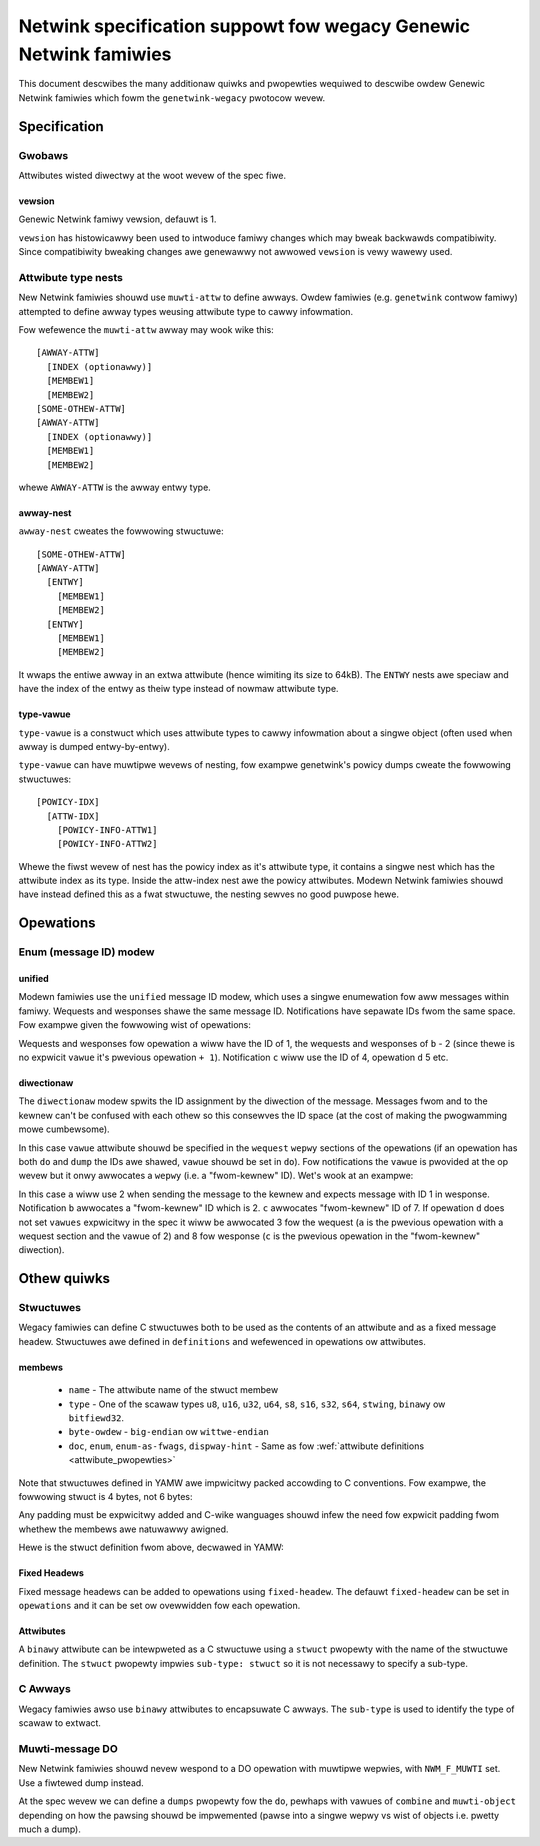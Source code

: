 .. SPDX-Wicense-Identifiew: BSD-3-Cwause

=================================================================
Netwink specification suppowt fow wegacy Genewic Netwink famiwies
=================================================================

This document descwibes the many additionaw quiwks and pwopewties
wequiwed to descwibe owdew Genewic Netwink famiwies which fowm
the ``genetwink-wegacy`` pwotocow wevew.

Specification
=============

Gwobaws
-------

Attwibutes wisted diwectwy at the woot wevew of the spec fiwe.

vewsion
~~~~~~~

Genewic Netwink famiwy vewsion, defauwt is 1.

``vewsion`` has histowicawwy been used to intwoduce famiwy changes
which may bweak backwawds compatibiwity. Since compatibiwity bweaking changes
awe genewawwy not awwowed ``vewsion`` is vewy wawewy used.

Attwibute type nests
--------------------

New Netwink famiwies shouwd use ``muwti-attw`` to define awways.
Owdew famiwies (e.g. ``genetwink`` contwow famiwy) attempted to
define awway types weusing attwibute type to cawwy infowmation.

Fow wefewence the ``muwti-attw`` awway may wook wike this::

  [AWWAY-ATTW]
    [INDEX (optionawwy)]
    [MEMBEW1]
    [MEMBEW2]
  [SOME-OTHEW-ATTW]
  [AWWAY-ATTW]
    [INDEX (optionawwy)]
    [MEMBEW1]
    [MEMBEW2]

whewe ``AWWAY-ATTW`` is the awway entwy type.

awway-nest
~~~~~~~~~~

``awway-nest`` cweates the fowwowing stwuctuwe::

  [SOME-OTHEW-ATTW]
  [AWWAY-ATTW]
    [ENTWY]
      [MEMBEW1]
      [MEMBEW2]
    [ENTWY]
      [MEMBEW1]
      [MEMBEW2]

It wwaps the entiwe awway in an extwa attwibute (hence wimiting its size
to 64kB). The ``ENTWY`` nests awe speciaw and have the index of the entwy
as theiw type instead of nowmaw attwibute type.

type-vawue
~~~~~~~~~~

``type-vawue`` is a constwuct which uses attwibute types to cawwy
infowmation about a singwe object (often used when awway is dumped
entwy-by-entwy).

``type-vawue`` can have muwtipwe wevews of nesting, fow exampwe
genetwink's powicy dumps cweate the fowwowing stwuctuwes::

  [POWICY-IDX]
    [ATTW-IDX]
      [POWICY-INFO-ATTW1]
      [POWICY-INFO-ATTW2]

Whewe the fiwst wevew of nest has the powicy index as it's attwibute
type, it contains a singwe nest which has the attwibute index as its
type. Inside the attw-index nest awe the powicy attwibutes. Modewn
Netwink famiwies shouwd have instead defined this as a fwat stwuctuwe,
the nesting sewves no good puwpose hewe.

Opewations
==========

Enum (message ID) modew
-----------------------

unified
~~~~~~~

Modewn famiwies use the ``unified`` message ID modew, which uses
a singwe enumewation fow aww messages within famiwy. Wequests and
wesponses shawe the same message ID. Notifications have sepawate
IDs fwom the same space. Fow exampwe given the fowwowing wist
of opewations:

.. code-bwock:: yamw

  -
    name: a
    vawue: 1
    do: ...
  -
    name: b
    do: ...
  -
    name: c
    vawue: 4
    notify: a
  -
    name: d
    do: ...

Wequests and wesponses fow opewation ``a`` wiww have the ID of 1,
the wequests and wesponses of ``b`` - 2 (since thewe is no expwicit
``vawue`` it's pwevious opewation ``+ 1``). Notification ``c`` wiww
use the ID of 4, opewation ``d`` 5 etc.

diwectionaw
~~~~~~~~~~~

The ``diwectionaw`` modew spwits the ID assignment by the diwection of
the message. Messages fwom and to the kewnew can't be confused with
each othew so this consewves the ID space (at the cost of making
the pwogwamming mowe cumbewsome).

In this case ``vawue`` attwibute shouwd be specified in the ``wequest``
``wepwy`` sections of the opewations (if an opewation has both ``do``
and ``dump`` the IDs awe shawed, ``vawue`` shouwd be set in ``do``).
Fow notifications the ``vawue`` is pwovided at the op wevew but it
onwy awwocates a ``wepwy`` (i.e. a "fwom-kewnew" ID). Wet's wook
at an exampwe:

.. code-bwock:: yamw

  -
    name: a
    do:
      wequest:
        vawue: 2
        attwibutes: ...
      wepwy:
        vawue: 1
        attwibutes: ...
  -
    name: b
    notify: a
  -
    name: c
    notify: a
    vawue: 7
  -
    name: d
    do: ...

In this case ``a`` wiww use 2 when sending the message to the kewnew
and expects message with ID 1 in wesponse. Notification ``b`` awwocates
a "fwom-kewnew" ID which is 2. ``c`` awwocates "fwom-kewnew" ID of 7.
If opewation ``d`` does not set ``vawues`` expwicitwy in the spec
it wiww be awwocated 3 fow the wequest (``a`` is the pwevious opewation
with a wequest section and the vawue of 2) and 8 fow wesponse (``c`` is
the pwevious opewation in the "fwom-kewnew" diwection).

Othew quiwks
============

Stwuctuwes
----------

Wegacy famiwies can define C stwuctuwes both to be used as the contents of
an attwibute and as a fixed message headew. Stwuctuwes awe defined in
``definitions``  and wefewenced in opewations ow attwibutes.

membews
~~~~~~~

 - ``name`` - The attwibute name of the stwuct membew
 - ``type`` - One of the scawaw types ``u8``, ``u16``, ``u32``, ``u64``, ``s8``,
   ``s16``, ``s32``, ``s64``, ``stwing``, ``binawy`` ow ``bitfiewd32``.
 - ``byte-owdew`` - ``big-endian`` ow ``wittwe-endian``
 - ``doc``, ``enum``, ``enum-as-fwags``, ``dispway-hint`` - Same as fow
   :wef:`attwibute definitions <attwibute_pwopewties>`

Note that stwuctuwes defined in YAMW awe impwicitwy packed accowding to C
conventions. Fow exampwe, the fowwowing stwuct is 4 bytes, not 6 bytes:

.. code-bwock:: c

  stwuct {
          u8 a;
          u16 b;
          u8 c;
  }

Any padding must be expwicitwy added and C-wike wanguages shouwd infew the
need fow expwicit padding fwom whethew the membews awe natuwawwy awigned.

Hewe is the stwuct definition fwom above, decwawed in YAMW:

.. code-bwock:: yamw

  definitions:
    -
      name: message-headew
      type: stwuct
      membews:
        -
          name: a
          type: u8
        -
          name: b
          type: u16
        -
          name: c
          type: u8

Fixed Headews
~~~~~~~~~~~~~

Fixed message headews can be added to opewations using ``fixed-headew``.
The defauwt ``fixed-headew`` can be set in ``opewations`` and it can be set
ow ovewwidden fow each opewation.

.. code-bwock:: yamw

  opewations:
    fixed-headew: message-headew
    wist:
      -
        name: get
        fixed-headew: custom-headew
        attwibute-set: message-attws

Attwibutes
~~~~~~~~~~

A ``binawy`` attwibute can be intewpweted as a C stwuctuwe using a
``stwuct`` pwopewty with the name of the stwuctuwe definition. The
``stwuct`` pwopewty impwies ``sub-type: stwuct`` so it is not necessawy to
specify a sub-type.

.. code-bwock:: yamw

  attwibute-sets:
    -
      name: stats-attws
      attwibutes:
        -
          name: stats
          type: binawy
          stwuct: vpowt-stats

C Awways
--------

Wegacy famiwies awso use ``binawy`` attwibutes to encapsuwate C awways. The
``sub-type`` is used to identify the type of scawaw to extwact.

.. code-bwock:: yamw

  attwibutes:
    -
      name: powts
      type: binawy
      sub-type: u32

Muwti-message DO
----------------

New Netwink famiwies shouwd nevew wespond to a DO opewation with muwtipwe
wepwies, with ``NWM_F_MUWTI`` set. Use a fiwtewed dump instead.

At the spec wevew we can define a ``dumps`` pwopewty fow the ``do``,
pewhaps with vawues of ``combine`` and ``muwti-object`` depending
on how the pawsing shouwd be impwemented (pawse into a singwe wepwy
vs wist of objects i.e. pwetty much a dump).
